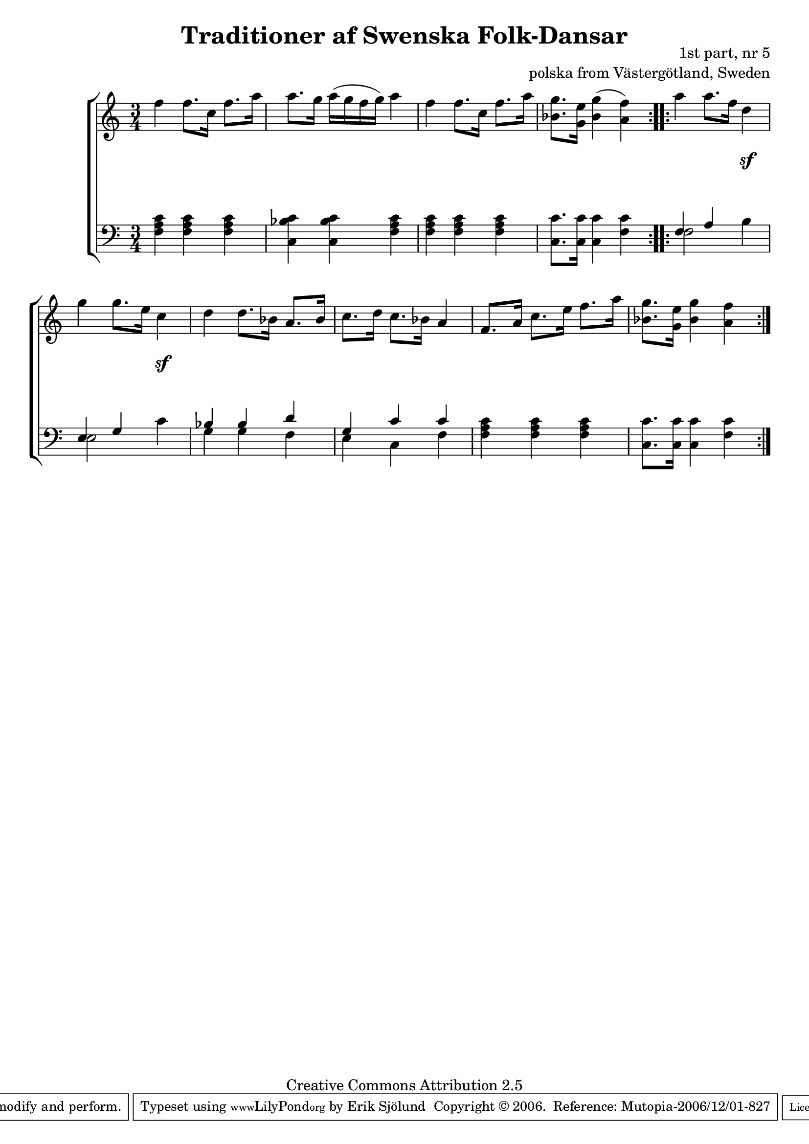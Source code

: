 

\header {
    title = "Traditioner af Swenska Folk-Dansar"
    opus = \markup {
         \column  {
          \right-align  "1st part, nr 5"
   \right-align "polska from Västergötland, Sweden" 
}
 } 
  source = "Traditioner af Swenska Folk-Dansar, 1st part, 1814"



    enteredby = "Erik Sjölund"
				% mutopia headers.

    mutopiatitle = "Traditioner af Swenska Folk-Dansar, 1st part, nr 5"

    mutopiacomposer = "Traditional"
    mutopiainstrument = "Piano"
    style = "Folk"
    copyright = "Creative Commons Attribution 2.5"
    maintainer = "Erik Sjölund"
    maintainerEmail = "erik.sjolund@gmail.com"




    lastupdated = "2006/November/25"
 footer = "Mutopia-2006/12/01-827"
 tagline = \markup { \override #'(box-padding . 1.0) \override #'(baseline-skip . 2.7) \box \center-align { \small \line { Sheet music from \with-url #"http://www.MutopiaProject.org" \line { \teeny www. \hspace #-1.0 MutopiaProject \hspace #-1.0 \teeny .org \hspace #0.5 } • \hspace #0.5 \italic Free to download, with the \italic freedom to distribute, modify and perform. } \line { \small \line { Typeset using \with-url #"http://www.LilyPond.org" \line { \teeny www. \hspace #-1.0 LilyPond \hspace #-1.0 \teeny .org } by \maintainer \hspace #-1.0 . \hspace #0.5 Copyright © 2006. \hspace #0.5 Reference: \footer } } \line { \teeny \line { Licensed under the Creative Commons Attribution 2.5 License, for details see: \hspace #-0.5 \with-url #"http://creativecommons.org/licenses/by/2.5" http://creativecommons.org/licenses/by/2.5 } } } }
  }




     \version "2.8.5"








global={
	\time 3/4
	\key a \minor
}
    
upper =  {
  \global
  \repeat volta 2 {
	f''4 f''8. c''16 f''8. a''16 |
	a''8. g''16 a''( g'' f'' g'') a''4 |
	f'' f''8. c''16 f''8. a''16 |
	<bes' g''>8. <g' e''>16 <bes' g''>4( <a' f''>) |
}

  \repeat volta 2 {
	a'' a''8. f''16 d''4 |
	g'' g''8. e''16 c''4 |
	d'' d''8. bes'16 a'8. bes'16 |
	c''8. d''16 c''8. bes'16 a'4 |
	f'8. a'16 c''8. e''16 f''8. a''16 |
	<bes' g''>8. <g' e''>16 <bes' g''>4 <a' f''> |
  }
}
     
lower =  {
  \global \clef bass
  \repeat volta 2 {
	<f a c'>4 <f a c'> <f a c'> |
	<c bes c'> <c bes c'> <f a c'> |
	<f a c'> <f a c'> <f a c'> |
	<c c'>8. <c c'>16 <c c'>4 <f c'> |

}
  \repeat volta 2 {
	<< {f4 a} \\ {f2 } >> b4 |
	<< {e4 g} \\ {e2 } >>  c'4 |
	<< { bes4 bes d' } \\ { g4 g f } >> |
	<< { g4 c' c' } \\ {  e4 c f } >> |
	<f a c'> <f a c'> <f a c'> |
	<c c'>8. <c c'>16 <c c'>4 <f c'> |
  }
}

dynamics = {
  \repeat volta 2 {


s2.*4
}
  \repeat volta 2 {

s4 s4 s4 \sf 
s4 s4 s4 \sf 

s2.*4


  }
}



\score {
  \new PianoStaff \with{systemStartDelimiter = #'SystemStartBracket } <<
    \new Staff = "upper" \upper
    \new Dynamics = "dynamics" \dynamics
    \new Staff = "lower" <<
      \clef bass
      \lower
    >>
  >>

  \layout {
    \context {
      \type "Engraver_group"
      \name Dynamics
      \alias Voice % So that \cresc works, for example.
      \consists "Output_property_engraver"
%      \override VerticalAxisGroup #'minimum-Y-extent = #'(-1 . 1)
      \consists "Piano_pedal_engraver"
      \consists "Script_engraver"
      \consists "Dynamic_engraver"
      \consists "Text_engraver"
      \override TextScript #'font-size = #2
      \override TextScript #'font-shape = #'italic

      \override DynamicText #'extra-offset = #'(0 . 2.5)
      \override Hairpin #'extra-offset = #'(0 . 2.5)


      \consists "Skip_event_swallow_translator"
      \consists "Axis_group_engraver"
    }
    \context {\Score \remove "Bar_number_engraver"}
    \context {
      \PianoStaff
      \accepts Dynamics
   \override VerticalAlignment #'forced-distance = #7
  \override SpanBar #'transparent = ##t

    }
  }
}

          


mididynamics = { \dynamics } 
midiupper = { \upper }
midilower = { \lower }

          




\score {
  \unfoldRepeats
  \new PianoStaff <<
    \new Staff = "upper" <<  \midiupper  \mididynamics >>
    \new Staff = "lower" <<  \midilower  \mididynamics >>
  >>
  \midi {
    \context {
      \type "Performer_group"
      \name Dynamics
      \consists "Piano_pedal_performer"
    }
    \context {
      \PianoStaff
      \accepts Dynamics
    }
 \tempo 4=100    
  }
}






  


